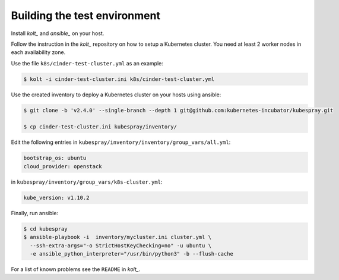 Building the test environment
=============================

Install `kolt_` and `ansible_` on your host.

Follow the instruction in the `kolt_` repository on how to setup a Kubernetes
cluster. You need at least 2 worker nodes in each availability zone.

Use the file ``k8s/cinder-test-cluster.yml`` as an example:

.. code:: shell

   $ kolt -i cinder-test-cluster.ini k8s/cinder-test-cluster.yml

Use the created inventory to deploy a Kubernetes cluster on your hosts using
ansible:

.. code:: shell

   $ git clone -b 'v2.4.0' --single-branch --depth 1 git@github.com:kubernetes-incubator/kubespray.git
 
   $ cp cinder-test-cluster.ini kubespray/inventory/
 
Edit the following entries in ``kubespray/inventory/inventory/group_vars/all.yml``:

.. code:: yaml

   bootstrap_os: ubuntu
   cloud_provider: openstack
 
in ``kubespray/inventory/group_vars/k8s-cluster.yml``:

.. code:: yaml

   kube_version: v1.10.2
 
Finally, run ansible:

.. code:: shell
   
   $ cd kubespray
   $ ansible-playbook -i  inventory/mycluster.ini cluster.yml \
     --ssh-extra-args="-o StrictHostKeyChecking=no" -u ubuntu \
     -e ansible_python_interpreter="/usr/bin/python3" -b --flush-cache


For a list of known problems see the ``README`` in `kolt_`.

